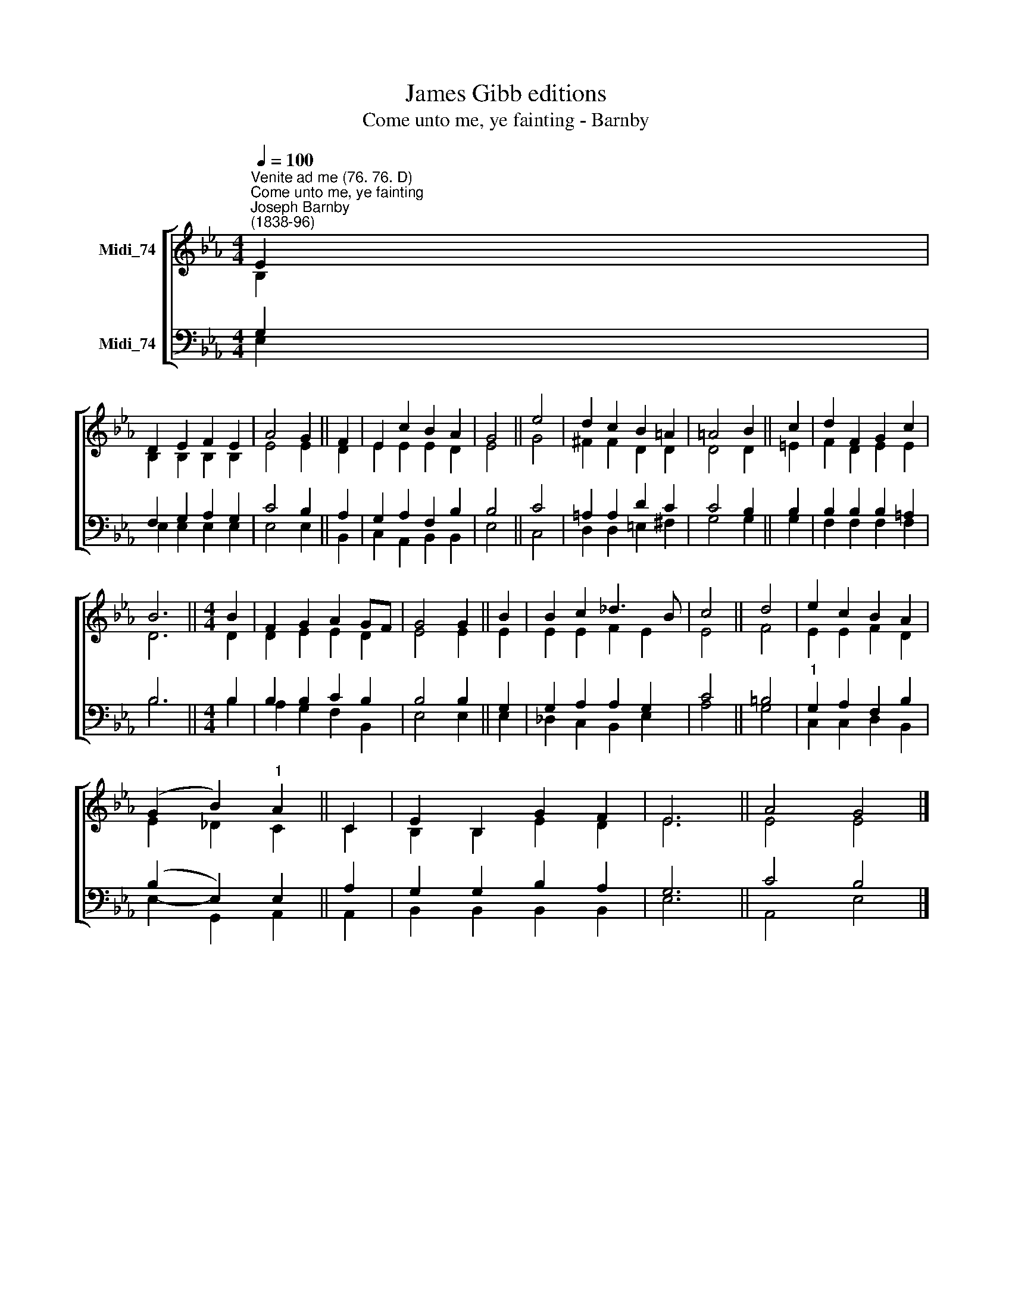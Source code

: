 X:1
T:James Gibb editions
T:Come unto me, ye fainting - Barnby
%%score [ ( 1 2 ) ( 3 4 ) ]
L:1/8
Q:1/4=100
M:4/4
K:Eb
V:1 treble nm="Midi_74"
V:2 treble 
V:3 bass nm="Midi_74"
V:4 bass 
V:1
"^Venite ad me (76. 76. D)""^Come unto me, ye fainting""^Joseph Barnby\n(1838-96)" E2 | %1
 D2 E2 F2 E2 | A4 G2 || F2 | E2 c2 B2 A2 | G4 || e4 | d2 c2 B2 =A2 | =A4 B2 || c2 | d2 F2 G2 c2 | %11
 B6 ||[M:4/4] B2 | F2 G2 A2 GF | G4 G2 || B2 | B2 c2 _d3 B | c4 || d4 | e2 c2 B2 A2 | %20
 (G2 B2)"^1" A2 || C2 | E2 B,2 G2 F2 | E6 || A4 G4 |] %25
V:2
 B,2 | B,2 B,2 B,2 B,2 | E4 E2 || D2 | E2 E2 E2 D2 | E4 || G4 | ^F2 F2 D2 D2 | D4 D2 || =E2 | %10
 F2 D2 E2 E2 | D6 ||[M:4/4] D2 | D2 E2 E2 D2 | E4 E2 || E2 | E2 E2 F2 E2 | E4 || F4 | E2 E2 F2 D2 | %20
 E2 _D2 C2 || C2 | B,2 B,2 E2 D2 | E6 || E4 E4 |] %25
V:3
 G,2 | F,2 G,2 A,2 G,2 | C4 B,2 || A,2 | G,2 A,2 F,2 B,2 | B,4 || C4 | =A,2 A,2 D2 C2 | C4 B,2 || %9
 B,2 | B,2 B,2 B,2 =A,2 | B,6 ||[M:4/4] B,2 | B,2 B,2 C2 B,2 | B,4 B,2 || G,2 | G,2 A,2 A,2 G,2 | %17
 C4 || =B,4 |"^1" G,2 A,2 F,2 B,2 | (B,2 E,2) E,2 || A,2 | G,2 G,2 B,2 A,2 | G,6 || C4 B,4 |] %25
V:4
 E,2 | E,2 E,2 E,2 E,2 | E,4 E,2 || B,,2 | C,2 A,,2 B,,2 B,,2 | E,4 || C,4 | D,2 D,2 =E,2 ^F,2 | %8
 G,4 G,2 || G,2 | F,2 F,2 F,2 F,2 | B,6 ||[M:4/4] B,2 | A,2 G,2 F,2 B,,2 | E,4 E,2 || E,2 | %16
 _D,2 C,2 B,,2 E,2 | A,4 || G,4 | C,2 C,2 D,2 B,,2 | E,2- G,,2 A,,2 || A,,2 | B,,2 B,,2 B,,2 B,,2 | %23
 E,6 || A,,4 E,4 |] %25

